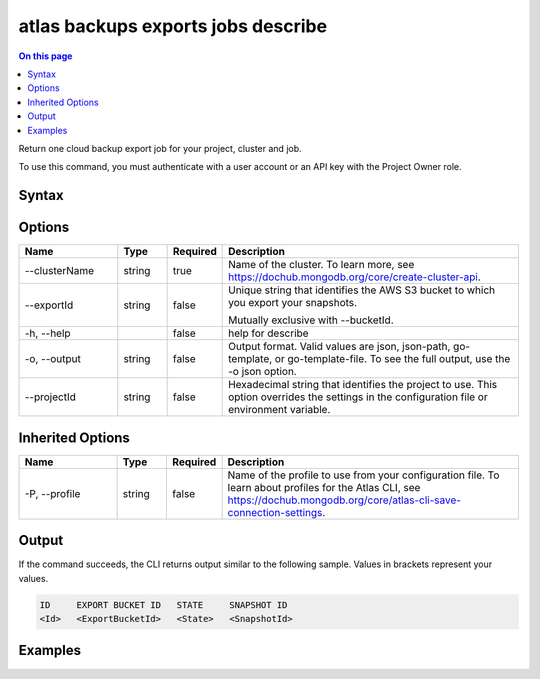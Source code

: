 .. _atlas-backups-exports-jobs-describe:

===================================
atlas backups exports jobs describe
===================================

.. default-domain:: mongodb

.. contents:: On this page
   :local:
   :backlinks: none
   :depth: 1
   :class: singlecol

Return one cloud backup export job for your project, cluster and job.

To use this command, you must authenticate with a user account or an API key with the Project Owner role.

Syntax
------

.. code-block::
   :caption: Command Syntax

   atlas backups exports jobs describe [options]

.. Code end marker, please don't delete this comment

Options
-------

.. list-table::
   :header-rows: 1
   :widths: 20 10 10 60

   * - Name
     - Type
     - Required
     - Description
   * - --clusterName
     - string
     - true
     - Name of the cluster. To learn more, see https://dochub.mongodb.org/core/create-cluster-api.
   * - --exportId
     - string
     - false
     - Unique string that identifies the AWS S3 bucket to which you export your snapshots.

       Mutually exclusive with --bucketId.
   * - -h, --help
     - 
     - false
     - help for describe
   * - -o, --output
     - string
     - false
     - Output format. Valid values are json, json-path, go-template, or go-template-file. To see the full output, use the -o json option.
   * - --projectId
     - string
     - false
     - Hexadecimal string that identifies the project to use. This option overrides the settings in the configuration file or environment variable.

Inherited Options
-----------------

.. list-table::
   :header-rows: 1
   :widths: 20 10 10 60

   * - Name
     - Type
     - Required
     - Description
   * - -P, --profile
     - string
     - false
     - Name of the profile to use from your configuration file. To learn about profiles for the Atlas CLI, see `https://dochub.mongodb.org/core/atlas-cli-save-connection-settings <https://dochub.mongodb.org/core/atlas-cli-save-connection-settings>`__.

Output
------

If the command succeeds, the CLI returns output similar to the following sample. Values in brackets represent your values.

.. code-block::

   ID     EXPORT BUCKET ID   STATE     SNAPSHOT ID
   <Id>   <ExportBucketId>   <State>   <SnapshotId>
   

Examples
--------

.. code-block::
   :copyable: false

   # Return the details for the continuous backup export job with the ID 5df90590f10fab5e33de2305 for the cluster named Cluster0:
   atlas backup exports jobs describe --clusterName Cluster0 --exportID 5df90590f10fab5e33de2305
